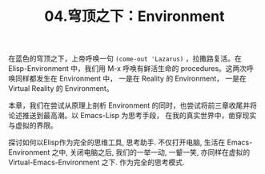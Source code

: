 #+TITLE: 04.穹顶之下：Environment

在蓝色的穹顶之下，上帝呼唤一句 =(come-out 'Lazarus)= ，拉撒路复活。在 Elisp-Environment 中，我们用 M-x 呼唤有鲜活生命的 procedures。这两次呼唤同样都发生在 Environment 中， 一是在 Reality 的 Environment， 一是在 Virtual Reality 的 Environment。

本章，我们在尝试从原理上剖析 Environment 的同时，也尝试将前三章收尾并将论述推送到最高潮。以 Emacs-Lisp 为思考手段， 在我的真实世界中，凿穿现实与虚拟的界限。

探讨如何以Elisp作为完全的思维工具, 思考助手. 不仅打开电脑, 生活在 Emacs-Environment 之中, 关闭电脑之后, 我们的一举一动, 一颦一笑, 亦同样在虚拟的 Virtual-Emacs-Environment 之下.
作为完全的思考模式.


